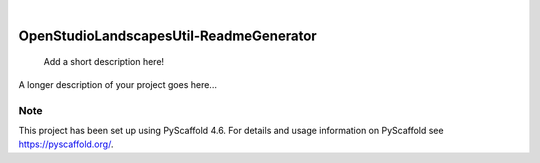 .. These are examples of badges you might want to add to your README:
   please update the URLs accordingly

    .. image:: https://api.cirrus-ci.com/github/<USER>/OpenStudioLandscapesUtil-ReadmeGenerator.svg?branch=main
        :alt: Built Status
        :target: https://cirrus-ci.com/github/<USER>/OpenStudioLandscapesUtil-ReadmeGenerator
    .. image:: https://readthedocs.org/projects/OpenStudioLandscapesUtil-ReadmeGenerator/badge/?version=latest
        :alt: ReadTheDocs
        :target: https://OpenStudioLandscapesUtil-ReadmeGenerator.readthedocs.io/en/stable/
    .. image:: https://img.shields.io/coveralls/github/<USER>/OpenStudioLandscapesUtil-ReadmeGenerator/main.svg
        :alt: Coveralls
        :target: https://coveralls.io/r/<USER>/OpenStudioLandscapesUtil-ReadmeGenerator
    .. image:: https://img.shields.io/pypi/v/OpenStudioLandscapesUtil-ReadmeGenerator.svg
        :alt: PyPI-Server
        :target: https://pypi.org/project/OpenStudioLandscapesUtil-ReadmeGenerator/
    .. image:: https://img.shields.io/conda/vn/conda-forge/OpenStudioLandscapesUtil-ReadmeGenerator.svg
        :alt: Conda-Forge
        :target: https://anaconda.org/conda-forge/OpenStudioLandscapesUtil-ReadmeGenerator
    .. image:: https://pepy.tech/badge/OpenStudioLandscapesUtil-ReadmeGenerator/month
        :alt: Monthly Downloads
        :target: https://pepy.tech/project/OpenStudioLandscapesUtil-ReadmeGenerator
    .. image:: https://img.shields.io/twitter/url/http/shields.io.svg?style=social&label=Twitter
        :alt: Twitter
        :target: https://twitter.com/OpenStudioLandscapesUtil-ReadmeGenerator

.. image:: https://img.shields.io/badge/-PyScaffold-005CA0?logo=pyscaffold
    :alt: Project generated with PyScaffold
    :target: https://pyscaffold.org/

|

========================================
OpenStudioLandscapesUtil-ReadmeGenerator
========================================


    Add a short description here!


A longer description of your project goes here...


.. _pyscaffold-notes:

Note
====

This project has been set up using PyScaffold 4.6. For details and usage
information on PyScaffold see https://pyscaffold.org/.
